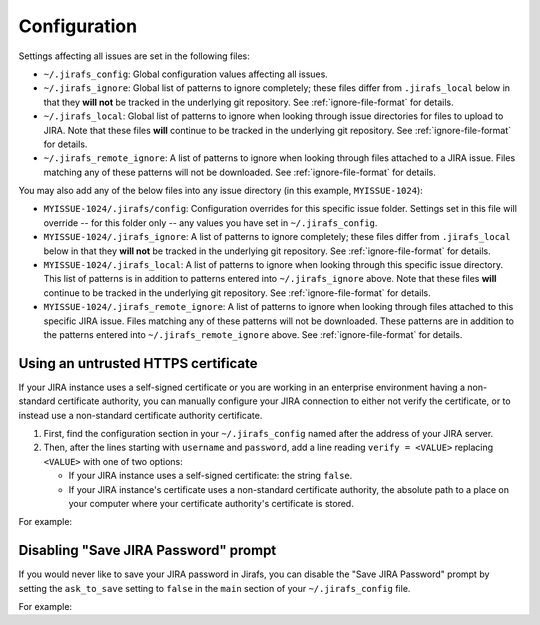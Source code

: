 Configuration
=============

Settings affecting all issues are set in the following files:

* ``~/.jirafs_config``: Global configuration values affecting all issues.
* ``~/.jirafs_ignore``: Global list of patterns to ignore completely; these
  files differ from ``.jirafs_local`` below in that they **will not** be
  tracked in the underlying git repository.
  See :ref:`ignore-file-format` for details.
* ``~/.jirafs_local``: Global list of patterns to ignore when looking through
  issue directories for files to upload to JIRA. Note that these files
  **will** continue to be tracked in the underlying git repository.
  See :ref:`ignore-file-format` for details.
* ``~/.jirafs_remote_ignore``: A list of patterns to ignore when looking
  through files attached to a JIRA issue.  Files matching any of these
  patterns will not be downloaded.  See :ref:`ignore-file-format` for details.

You may also add any of the below files into any issue directory (in this
example, ``MYISSUE-1024``):

* ``MYISSUE-1024/.jirafs/config``: Configuration overrides for this specific
  issue folder.  Settings set in this file will override -- for this folder
  only -- any values you have set in ``~/.jirafs_config``.
* ``MYISSUE-1024/.jirafs_ignore``: A list of patterns to ignore completely;
  these files differ from ``.jirafs_local`` below in that they **will not**
  be tracked in the underlying git repository.
  See :ref:`ignore-file-format` for details.
* ``MYISSUE-1024/.jirafs_local``: A list of patterns to ignore when looking
  through this specific issue directory.  This list of patterns is in
  addition to patterns entered into ``~/.jirafs_ignore`` above. Note that
  these files **will** continue to be tracked in the underlying git
  repository.  See :ref:`ignore-file-format` for details.
* ``MYISSUE-1024/.jirafs_remote_ignore``: A list of patterns to ignore
  when looking through files attached to this specific JIRA issue.  Files
  matching any of these patterns will not be downloaded.  These patterns
  are in addition to the patterns entered into ``~/.jirafs_remote_ignore``
  above.  See :ref:`ignore-file-format` for details.

Using an untrusted HTTPS certificate
------------------------------------

If your JIRA instance uses a self-signed certificate or you are working
in an enterprise environment having a non-standard certificate authority,
you can manually configure your JIRA connection to either not verify the
certificate, or to instead use a non-standard certificate authority
certificate.

1. First, find the configuration section in your ``~/.jirafs_config`` named
   after the address of your JIRA server.
2. Then, after the lines starting with ``username`` and ``password``, add a
   line reading ``verify = <VALUE>`` replacing ``<VALUE>`` with one of two
   options:

   * If your JIRA instance uses a self-signed certificate: the string ``false``.
   * If your JIRA instance's certificate uses a non-standard certificate
     authority, the absolute path to a place on your computer where your
     certificate authority's certificate is stored.

For example:

.. code-block:: ini
   :linenos:
   :emphasize-lines: 4

   [https://jira.mycompany.org]
   username = myusername
   password = mypassword
   verify = /path/to/certificate/or/false

Disabling "Save JIRA Password" prompt
-------------------------------------

If you would never like to save your JIRA password in Jirafs, you can disable
the "Save JIRA Password" prompt by setting the ``ask_to_save`` setting to ``false`` in the ``main`` section of your ``~/.jirafs_config`` file.

For example:

.. code-block:: ini
   :linenos:
   :emphasize-lines: 4

   [main]
   ask_to_save = false
